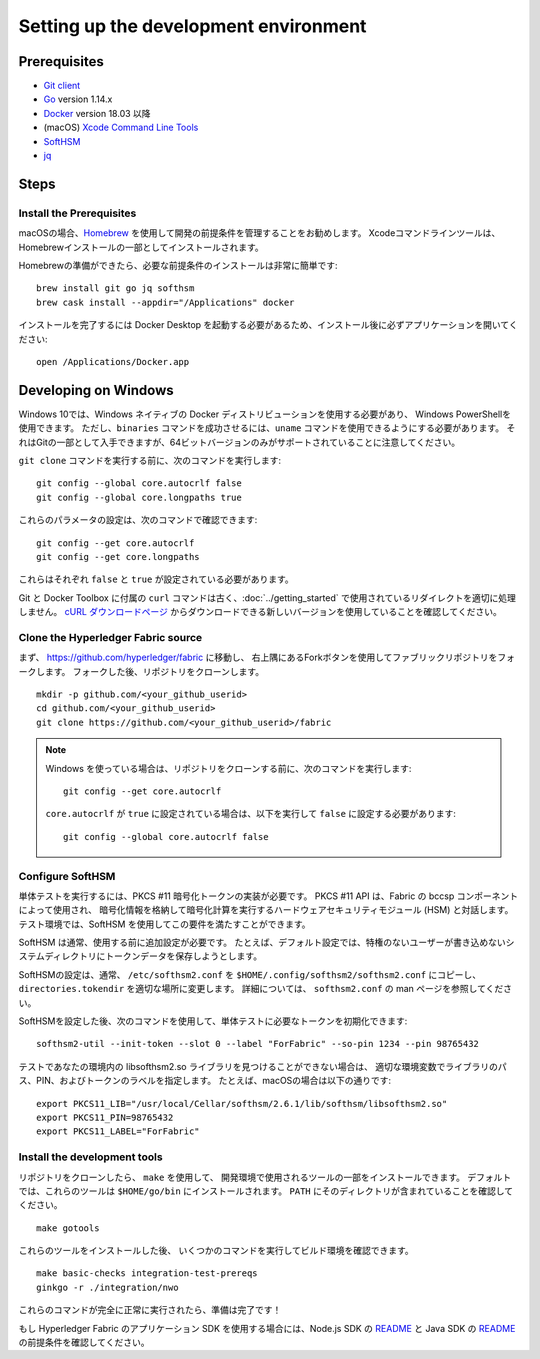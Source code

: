 Setting up the development environment
--------------------------------------

Prerequisites
~~~~~~~~~~~~~

-  `Git client <https://git-scm.com/downloads>`__
-  `Go <https://golang.org/dl/>`__ version 1.14.x
-  `Docker <https://docs.docker.com/get-docker/>`__ version 18.03 以降
-  (macOS) `Xcode Command Line Tools <https://developer.apple.com/downloads/>`__
-  `SoftHSM <https://github.com/opendnssec/SoftHSMv2>`__
-  `jq <https://stedolan.github.io/jq/download/>`__


Steps
~~~~~

Install the Prerequisites
^^^^^^^^^^^^^^^^^^^^^^^^^

macOSの場合、`Homebrew <https://brew.sh>`__ を使用して開発の前提条件を管理することをお勧めします。
Xcodeコマンドラインツールは、Homebrewインストールの一部としてインストールされます。

Homebrewの準備ができたら、必要な前提条件のインストールは非常に簡単です:

::

    brew install git go jq softhsm
    brew cask install --appdir="/Applications" docker

インストールを完了するには Docker Desktop を起動する必要があるため、インストール後に必ずアプリケーションを開いてください:

::

    open /Applications/Docker.app

Developing on Windows
~~~~~~~~~~~~~~~~~~~~~

Windows 10では、Windows ネイティブの Docker ディストリビューションを使用する必要があり、
Windows PowerShellを使用できます。
ただし、``binaries`` コマンドを成功させるには、``uname`` コマンドを使用できるようにする必要があります。
それはGitの一部として入手できますが、64ビットバージョンのみがサポートされていることに注意してください。

``git clone`` コマンドを実行する前に、次のコマンドを実行します:

::

    git config --global core.autocrlf false
    git config --global core.longpaths true

これらのパラメータの設定は、次のコマンドで確認できます:

::

    git config --get core.autocrlf
    git config --get core.longpaths

これらはそれぞれ ``false`` と ``true`` が設定されている必要があります。

Git と Docker Toolbox に付属の ``curl`` コマンドは古く、:doc:`../getting_started` で使用されているリダイレクトを適切に処理しません。
`cURL ダウンロードページ <https://curl.haxx.se/download.html>`__ からダウンロードできる新しいバージョンを使用していることを確認してください。

Clone the Hyperledger Fabric source
^^^^^^^^^^^^^^^^^^^^^^^^^^^^^^^^^^^

まず、 https://github.com/hyperledger/fabric に移動し、
右上隅にあるForkボタンを使用してファブリックリポジトリをフォークします。
フォークした後、リポジトリをクローンします。

::

    mkdir -p github.com/<your_github_userid>
    cd github.com/<your_github_userid>
    git clone https://github.com/<your_github_userid>/fabric

.. note::
    Windows を使っている場合は、リポジトリをクローンする前に、次のコマンドを実行します:

    ::

        git config --get core.autocrlf

    ``core.autocrlf`` が ``true`` に設定されている場合は、以下を実行して ``false`` に設定する必要があります:

    ::

        git config --global core.autocrlf false


Configure SoftHSM
^^^^^^^^^^^^^^^^^

単体テストを実行するには、PKCS #11 暗号化トークンの実装が必要です。
PKCS #11 API は、Fabric の bccsp コンポーネントによって使用され、
暗号化情報を格納して暗号化計算を実行するハードウェアセキュリティモジュール (HSM) と対話します。
テスト環境では、SoftHSM を使用してこの要件を満たすことができます。

SoftHSM は通常、使用する前に追加設定が必要です。
たとえば、デフォルト設定では、特権のないユーザーが書き込めないシステムディレクトリにトークンデータを保存しようとします。

SoftHSMの設定は、通常、 ``/etc/softhsm2.conf`` を ``$HOME/.config/softhsm2/softhsm2.conf`` にコピーし、
``directories.tokendir`` を適切な場所に変更します。
詳細については、 ``softhsm2.conf`` の man ページを参照してください。

SoftHSMを設定した後、次のコマンドを使用して、単体テストに必要なトークンを初期化できます:

::

    softhsm2-util --init-token --slot 0 --label "ForFabric" --so-pin 1234 --pin 98765432

テストであなたの環境内の libsofthsm2.so ライブラリを見つけることができない場合は、
適切な環境変数でライブラリのパス、PIN、およびトークンのラベルを指定します。
たとえば、macOSの場合は以下の通りです:

::

    export PKCS11_LIB="/usr/local/Cellar/softhsm/2.6.1/lib/softhsm/libsofthsm2.so"
    export PKCS11_PIN=98765432
    export PKCS11_LABEL="ForFabric"

Install the development tools
^^^^^^^^^^^^^^^^^^^^^^^^^^^^^

リポジトリをクローンしたら、 ``make`` を使用して、
開発環境で使用されるツールの一部をインストールできます。
デフォルトでは、これらのツールは ``$HOME/go/bin`` にインストールされます。
``PATH`` にそのディレクトリが含まれていることを確認してください。

::

    make gotools

これらのツールをインストールした後、
いくつかのコマンドを実行してビルド環境を確認できます。

::

    make basic-checks integration-test-prereqs
    ginkgo -r ./integration/nwo

これらのコマンドが完全に正常に実行されたら、準備は完了です！

もし Hyperledger Fabric のアプリケーション SDK を使用する場合には、Node.js SDK の `README <https://github.com/hyperledger/fabric-sdk-node#build-and-test>`__
と Java SDK の `README <https://github.com/hyperledger/fabric-gateway-java/blob/master/README.md>`__ の前提条件を確認してください。

.. Licensed under Creative Commons Attribution 4.0 International License
   https://creativecommons.org/licenses/by/4.0/
